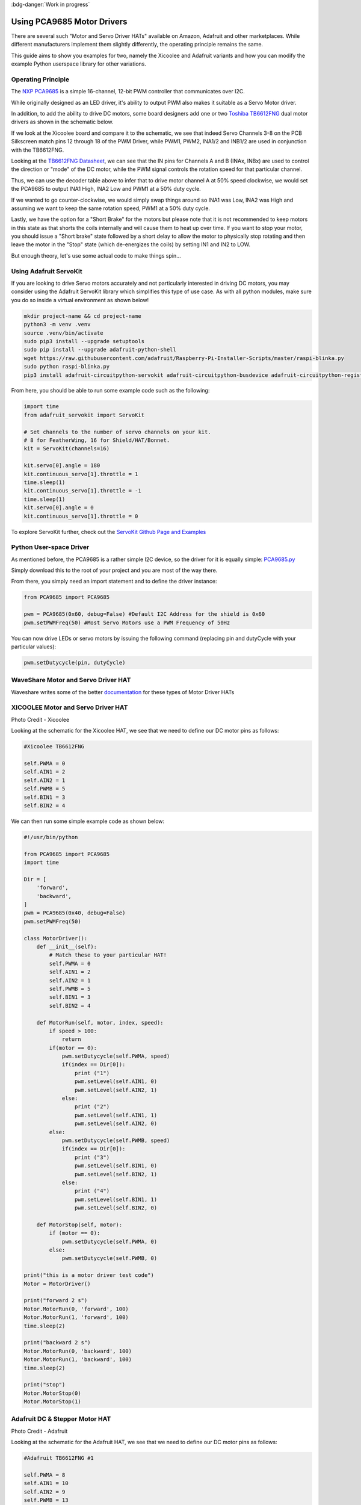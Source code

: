 .. _beagley-ai-pca9685-motor-drivers:

:bdg-danger:`Work in progress`

.. todo:: Add further testing steps, results, and images.

Using PCA9685 Motor Drivers
#############################

There are several such "Motor and Servo Driver HATs" available on Amazon, Adafruit and other marketplaces. While different manufacturers implement them slightly differently, the operating principle remains the same.

This guide aims to show you examples for two, namely the Xicoolee and Adafruit variants and how you can modify the example Python userspace library for other variations.

Operating Principle
************************************

The `NXP PCA9685 <https://www.nxp.com/docs/en/data-sheet/PCA9685.pdf>`_ is a simple 16-channel, 12-bit PWM controller that communicates over I2C.

While originally designed as an LED driver, it's ability to output PWM also makes it suitable as a Servo Motor driver.

In addition, to add the ability to drive DC motors, some board designers add one or two `Toshiba TB6612FNG <https://www.sparkfun.com/datasheets/Robotics/TB6612FNG.pdf>`_ dual motor drivers as shown in the schematic below.

.. image:: ../images/xicoolee_sch1.png


If we look at the Xicoolee board and compare it to the schematic, we see that indeed Servo Channels 3-8 on the PCB Silkscreen match pins 12 through 18 of the PWM Driver, while PWM1, PWM2, INA1/2 and INB1/2 are used in conjunction with the TB6612FNG.

Looking at the `TB6612FNG Datasheet <https://www.sparkfun.com/datasheets/Robotics/TB6612FNG.pdf>`_, we can see that the IN pins for Channels A and B (INAx, INBx) are used to control the direction or "mode" of the DC motor, while the PWM signal controls the rotation speed for that particular channel.

.. image:: ../images/tb6612_control_function.png

Thus, we can use the decoder table above to infer that to drive motor channel A at 50% speed clockwise, we would set the PCA9685 to output INA1 High, INA2 Low and PWM1 at a 50% duty cycle.

If we wanted to go counter-clockwise, we would simply swap things around so INA1 was Low, INA2 was High and assuming we want to keep the same rotation speed, PWM1 at a 50% duty cycle. 

Lastly, we have the option for a "Short Brake" for the motors but please note that it is not recommended to keep motors in this state as that shorts the coils internally and will cause them to heat up over time. If you want to stop your motor, you should issue a "Short brake" state followed by a short delay to allow the motor to physically stop rotating and then leave the motor in the "Stop" state (which de-energizes the coils) by setting IN1 and IN2 to LOW.

But enough theory, let's use some actual code to make things spin...

Using Adafruit ServoKit
**************************

If you are looking to drive Servo motors accurately and not particularly interested in driving DC motors, you may consider using the Adafruit ServoKit library which simplifies this type of use case.
As with all python modules, make sure you do so inside a virtual environment as shown below!

.. code:: console

    mkdir project-name && cd project-name
    python3 -m venv .venv
    source .venv/bin/activate
    sudo pip3 install --upgrade setuptools
    sudo pip install --upgrade adafruit-python-shell
    wget https://raw.githubusercontent.com/adafruit/Raspberry-Pi-Installer-Scripts/master/raspi-blinka.py
    sudo python raspi-blinka.py
    pip3 install adafruit-circuitpython-servokit adafruit-circuitpython-busdevice adafruit-circuitpython-register

From here, you should be able to run some example code such as the following:

.. code:: Python
    
    import time
    from adafruit_servokit import ServoKit

    # Set channels to the number of servo channels on your kit.
    # 8 for FeatherWing, 16 for Shield/HAT/Bonnet.
    kit = ServoKit(channels=16)

    kit.servo[0].angle = 180
    kit.continuous_servo[1].throttle = 1
    time.sleep(1)
    kit.continuous_servo[1].throttle = -1
    time.sleep(1)
    kit.servo[0].angle = 0
    kit.continuous_servo[1].throttle = 0

To explore ServoKit further, check out the `ServoKit Github Page and Examples <https://github.com/adafruit/Adafruit_CircuitPython_ServoKit/tree/main>`_


Python User-space Driver
**************************

As mentioned before, the PCA9685 is a rather simple I2C device, so the driver for it is equally simple:
`PCA9685.py <https://gist.github.com/Grippy98/7ef6a75b2dc7a9470bd8c4dfc6b53f0a>`_

Simply download this to the root of your project and you are most of the way there. 

From there, you simply need an import statement and to define the driver instance:

.. code:: Python

    from PCA9685 import PCA9685

    pwm = PCA9685(0x60, debug=False) #Default I2C Address for the shield is 0x60
    pwm.setPWMFreq(50) #Most Servo Motors use a PWM Frequency of 50Hz

You can now drive LEDs or servo motors by issuing the following command (replacing pin and dutyCycle with your particular values): 

.. code:: Python

    pwm.setDutycycle(pin, dutyCycle)

WaveShare Motor and Servo Driver HAT
************************************

Waveshare writes some of the better `documentation <https://www.waveshare.com/wiki/Motor_Driver_HAT>`_ for these types of Motor Driver HATs

.. todo:: Add more information on Waveshare motor & servo driver HAT.

XICOOLEE Motor and Servo Driver HAT
************************************

.. image:: ../images/xicoolee_pca9685_1.jpg

Photo Credit - Xicoolee

Looking at the schematic for the Xicoolee HAT, we see that we need to define our DC motor pins as follows:

.. code:: Python

        #Xicoolee TB6612FNG

        self.PWMA = 0
        self.AIN1 = 2
        self.AIN2 = 1
        self.PWMB = 5
        self.BIN1 = 3
        self.BIN2 = 4

We can then run some simple example code as shown below:

.. code:: Python

    #!/usr/bin/python

    from PCA9685 import PCA9685
    import time

    Dir = [
        'forward',
        'backward',
    ]
    pwm = PCA9685(0x40, debug=False)
    pwm.setPWMFreq(50)

    class MotorDriver():
        def __init__(self):
            # Match these to your particular HAT!
            self.PWMA = 0
            self.AIN1 = 2
            self.AIN2 = 1
            self.PWMB = 5
            self.BIN1 = 3
            self.BIN2 = 4

        def MotorRun(self, motor, index, speed):
            if speed > 100:
                return
            if(motor == 0):
                pwm.setDutycycle(self.PWMA, speed)
                if(index == Dir[0]):
                    print ("1")
                    pwm.setLevel(self.AIN1, 0)
                    pwm.setLevel(self.AIN2, 1)
                else:
                    print ("2")
                    pwm.setLevel(self.AIN1, 1)
                    pwm.setLevel(self.AIN2, 0)
            else:
                pwm.setDutycycle(self.PWMB, speed)
                if(index == Dir[0]):
                    print ("3")
                    pwm.setLevel(self.BIN1, 0)
                    pwm.setLevel(self.BIN2, 1)
                else:
                    print ("4")
                    pwm.setLevel(self.BIN1, 1)
                    pwm.setLevel(self.BIN2, 0)

        def MotorStop(self, motor):
            if (motor == 0):
                pwm.setDutycycle(self.PWMA, 0)
            else:
                pwm.setDutycycle(self.PWMB, 0)

    print("this is a motor driver test code")
    Motor = MotorDriver()

    print("forward 2 s")
    Motor.MotorRun(0, 'forward', 100)
    Motor.MotorRun(1, 'forward', 100)
    time.sleep(2)

    print("backward 2 s")
    Motor.MotorRun(0, 'backward', 100)
    Motor.MotorRun(1, 'backward', 100)
    time.sleep(2)

    print("stop")
    Motor.MotorStop(0)
    Motor.MotorStop(1)

Adafruit DC & Stepper Motor HAT
************************************

.. image:: ../images/adafruit_pca9685_1.jpg

Photo Credit - Adafruit

Looking at the schematic for the Adafruit HAT, we see that we need to define our DC motor pins as follows:

.. code:: Python

        #Adafruit TB6612FNG #1

        self.PWMA = 8
        self.AIN1 = 10
        self.AIN2 = 9
        self.PWMB = 13
        self.BIN1 = 11
        self.BIN2 = 12

        #Adafruit TB6612FNG #2

        self.PWMA_2 = 2
        self.AIN1_2 = 4
        self.AIN2_2 = 3
        self.PWMB_2 = 7
        self.BIN1_2 = 5
        self.BIN2_2 = 6

.. todo:: Expand on running 2 DC motor objects
